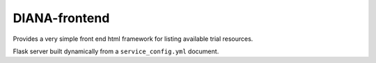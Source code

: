 DIANA-frontend
--------------

Provides a very simple front end html framework for listing available
trial resources.

Flask server built dynamically from a ``service_config.yml`` document.
